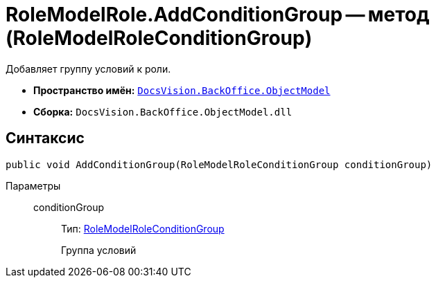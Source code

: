 = RoleModelRole.AddConditionGroup -- метод (RoleModelRoleConditionGroup)

Добавляет группу условий к роли.

* *Пространство имён:* `xref:api/DocsVision/Platform/ObjectModel/ObjectModel_NS.adoc[DocsVision.BackOffice.ObjectModel]`
* *Сборка:* `DocsVision.BackOffice.ObjectModel.dll`

== Синтаксис

[source,csharp]
----
public void AddConditionGroup(RoleModelRoleConditionGroup conditionGroup)
----

Параметры::
conditionGroup:::
Тип: xref:api/DocsVision/BackOffice/ObjectModel/RoleModelRoleConditionGroup_CL.adoc[RoleModelRoleConditionGroup]
+
Группа условий
